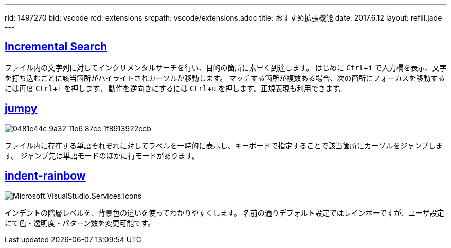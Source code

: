 ---
rid: 1497270
bid: vscode
rcd: extensions
srcpath: vscode/extensions.adoc
title: おすすめ拡張機能
date: 2017.6.12
layout: refill.jade
---

:experimental:


== link:https://marketplace.visualstudio.com/items?itemName=siegebell.incremental-search[Incremental Search]

ファイル内の文字列に対してインクリメンタルサーチを行い、目的の箇所に素早く到達します。
はじめに kbd:[Ctrl+i] で入力欄を表示、文字を打ち込むごとに該当箇所がハイライトされカーソルが移動します。
マッチする箇所が複数ある場合、次の箇所にフォーカスを移動するには再度 kbd:[Ctrl+i] を押します。
動作を逆向きにするには kbd:[Ctrl+u] を押します。正規表現も利用できます。


== link:https://marketplace.visualstudio.com/items?itemName=wmaurer.vscode-jumpy[jumpy]

image::https://cloud.githubusercontent.com/assets/2899448/19660934/0481c44c-9a32-11e6-87cc-1f8913922ccb.gif[]

ファイル内に存在する単語それぞれに対してラベルを一時的に表示し、キーボードで指定することで該当箇所にカーソルをジャンプします。
ジャンプ先は単語モードのほかに行モードがあります。


== link:https://marketplace.visualstudio.com/items?itemName=oderwat.indent-rainbow[indent-rainbow]

image::https://oderwat.gallerycdn.vsassets.io/extensions/oderwat/indent-rainbow/0.6.1/1492182529933/Microsoft.VisualStudio.Services.Icons.Default[]

インデントの階層レベルを、背景色の違いを使ってわかりやすくします。
名前の通りデフォルト設定ではレインボーですが、ユーザ設定にて色・透明度・パターン数を変更可能です。
